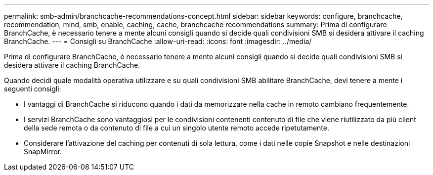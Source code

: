 ---
permalink: smb-admin/branchcache-recommendations-concept.html 
sidebar: sidebar 
keywords: configure, branchcache, recommendation, mind, smb, enable, caching, cache, branchcache recommendations 
summary: Prima di configurare BranchCache, è necessario tenere a mente alcuni consigli quando si decide quali condivisioni SMB si desidera attivare il caching BranchCache. 
---
= Consigli su BranchCache
:allow-uri-read: 
:icons: font
:imagesdir: ../media/


[role="lead"]
Prima di configurare BranchCache, è necessario tenere a mente alcuni consigli quando si decide quali condivisioni SMB si desidera attivare il caching BranchCache.

Quando decidi quale modalità operativa utilizzare e su quali condivisioni SMB abilitare BranchCache, devi tenere a mente i seguenti consigli:

* I vantaggi di BranchCache si riducono quando i dati da memorizzare nella cache in remoto cambiano frequentemente.
* I servizi BranchCache sono vantaggiosi per le condivisioni contenenti contenuto di file che viene riutilizzato da più client della sede remota o da contenuto di file a cui un singolo utente remoto accede ripetutamente.
* Considerare l'attivazione del caching per contenuti di sola lettura, come i dati nelle copie Snapshot e nelle destinazioni SnapMirror.

